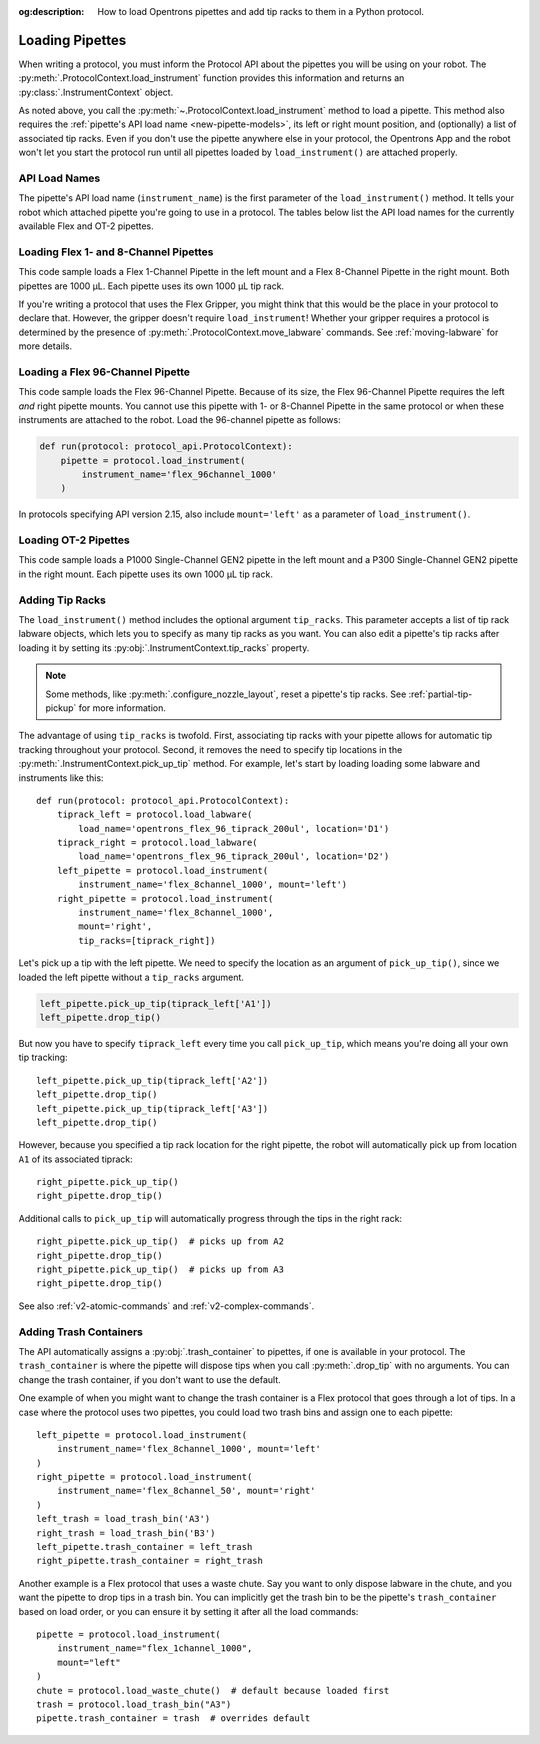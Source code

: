 :og:description: How to load Opentrons pipettes and add tip racks to them in a Python protocol.

.. _new-create-pipette:
.. _loading-pipettes:

****************
Loading Pipettes
****************

When writing a protocol, you must inform the Protocol API about the pipettes you will be using on your robot. The :py:meth:`.ProtocolContext.load_instrument` function provides this information and returns an :py:class:`.InstrumentContext` object.

As noted above, you call the :py:meth:`~.ProtocolContext.load_instrument` method to load a pipette. This method also requires the :ref:`pipette's API load name <new-pipette-models>`, its left or right mount position, and (optionally) a list of associated tip racks. Even if you don't use the pipette anywhere else in your protocol, the Opentrons App and the robot won't let you start the protocol run until all pipettes loaded by ``load_instrument()`` are attached properly.

.. _new-pipette-models:

API Load Names
==============

The pipette's API load name (``instrument_name``) is the first parameter of the ``load_instrument()`` method. It tells your robot which attached pipette you're going to use in a protocol. The tables below list the API load names for the currently available Flex and OT-2 pipettes.

.. tabs::

    .. tab:: Flex Pipettes
        
        +-------------------------+---------------+-------------------------+
        | Pipette Model           | Volume (µL)   | API Load Name           |
        +=========================+===============+===+=====================+
        | Flex 1-Channel Pipette  | 1–50          | ``flex_1channel_50``    |
        +                         +---------------+-------------------------+
        |                         | 5–1000        | ``flex_1channel_1000``  |
        +-------------------------+---------------+-------------------------+
        | Flex 8-Channel Pipette  | 1–50          | ``flex_8channel_50``    |
        +                         +---------------+-------------------------+
        |                         | 5–1000        | ``flex_8channel_1000``  |
        +-------------------------+---------------+-------------------------+
        | Flex 96-Channel Pipette | 5–1000        | ``flex_96channel_1000`` |
        +-------------------------+---------------+-------------------------+

    .. tab:: OT-2 Pipettes

        +-----------------------------+--------------------+-----------------------+
        | Pipette Model               | Volume (µL)        | API Load Name         |
        +=============================+====================+=======================+
        | P20 Single-Channel GEN2     | 1-20               | ``p20_single_gen2``   |
        +-----------------------------+                    +-----------------------+
        | P20 Multi-Channel GEN2      |                    | ``p20_multi_gen2``    |
        +-----------------------------+--------------------+-----------------------+
        | P300 Single-Channel GEN2    | 20-300             | ``p300_single_gen2``  |
        +-----------------------------+                    +-----------------------+
        | P300 Multi-Channel GEN2     |                    | ``p300_multi_gen2``   |
        +-----------------------------+--------------------+-----------------------+
        | P1000 Single-Channel GEN2   | 100-1000           | ``p1000_single_gen2`` |
        +-----------------------------+--------------------+-----------------------+

        See the :ref:`OT-2 Pipette Generations <ot2-pipette-generations>` section if you're using GEN1 pipettes on an OT-2. The GEN1 family includes the P10, P50, and P300 single- and multi-channel pipettes, along with the P1000 single-channel model.

Loading Flex 1- and 8-Channel Pipettes
======================================

This code sample loads a Flex 1-Channel Pipette in the left mount and a Flex 8-Channel Pipette in the right mount. Both pipettes are 1000 µL. Each pipette uses its own 1000 µL tip rack.  

.. code-block:: Python
    :substitutions:

    from opentrons import protocol_api
    
    requirements = {'robotType': 'Flex', 'apiLevel':'|apiLevel|'}

    def run(protocol: protocol_api.ProtocolContext):
        tiprack1 = protocol.load_labware(
            load_name='opentrons_flex_96_tiprack_1000ul', location='D1')
        tiprack2 = protocol.load_labware(
            load_name='opentrons_flex_96_tiprack_1000ul', location='C1')       
        left = protocol.load_instrument(
            instrument_name='flex_1channel_1000',
            mount='left',
            tip_racks=[tiprack1])                
        right = protocol.load_instrument(
            instrument_name='flex_8channel_1000',
            mount='right',
            tip_racks=[tiprack2]) 

If you're writing a protocol that uses the Flex Gripper, you might think that this would be the place in your protocol to declare that. However, the gripper doesn't require ``load_instrument``! Whether your gripper requires a protocol is determined by the presence of :py:meth:`.ProtocolContext.move_labware` commands. See :ref:`moving-labware` for more details.

Loading a Flex 96-Channel Pipette
=================================

This code sample loads the Flex 96-Channel Pipette. Because of its size, the Flex 96-Channel Pipette requires the left *and* right pipette mounts. You cannot use this pipette with 1- or 8-Channel Pipette in the same protocol or when these instruments are attached to the robot. Load the 96-channel pipette as follows:

.. code-block:: python

    def run(protocol: protocol_api.ProtocolContext):
        pipette = protocol.load_instrument(
            instrument_name='flex_96channel_1000'
        )

In protocols specifying API version 2.15, also include ``mount='left'`` as a parameter of ``load_instrument()``.

.. versionadded:: 2.15
.. versionchanged:: 2.16
    The ``mount`` parameter is optional.

Loading OT-2 Pipettes
=====================

This code sample loads a P1000 Single-Channel GEN2 pipette in the left mount and a P300 Single-Channel GEN2 pipette in the right mount. Each pipette uses its own 1000 µL tip rack. 

.. code-block:: python
    :substitutions:

    from opentrons import protocol_api

    metadata = {'apiLevel': '2.14'}

    def run(protocol: protocol_api.ProtocolContext):
        tiprack1 = protocol.load_labware(
            load_name='opentrons_96_tiprack_1000ul', location=1)
        tiprack2 = protocol.load_labware(
            load_name='opentrons_96_tiprack_1000ul', location=2)
        left = protocol.load_instrument(
            instrument_name='p1000_single_gen2',
            mount='left',
            tip_racks=[tiprack1])
        right = protocol.load_instrument(
            instrument_name='p300_multi_gen2',
            mount='right',
            tip_racks=[tiprack1])

.. versionadded:: 2.0

.. _pipette-tip-racks:

Adding Tip Racks
================

The ``load_instrument()`` method includes the optional argument ``tip_racks``. This parameter accepts a list of tip rack labware objects, which lets you to specify as many tip racks as you want. You can also edit a pipette's tip racks after loading it by setting its :py:obj:`.InstrumentContext.tip_racks` property.

.. note::
    Some methods, like :py:meth:`.configure_nozzle_layout`, reset a pipette's tip racks. See :ref:`partial-tip-pickup` for more information.

The advantage of using ``tip_racks`` is twofold. First, associating tip racks with your pipette allows for automatic tip tracking throughout your protocol. Second, it removes the need to specify tip locations in the :py:meth:`.InstrumentContext.pick_up_tip` method. For example, let's start by loading loading some labware and instruments like this::
        
    def run(protocol: protocol_api.ProtocolContext):
        tiprack_left = protocol.load_labware(
            load_name='opentrons_flex_96_tiprack_200ul', location='D1')
        tiprack_right = protocol.load_labware(
            load_name='opentrons_flex_96_tiprack_200ul', location='D2')
        left_pipette = protocol.load_instrument(
            instrument_name='flex_8channel_1000', mount='left')
        right_pipette = protocol.load_instrument(
            instrument_name='flex_8channel_1000',
            mount='right',
            tip_racks=[tiprack_right])

Let's pick up a tip with the left pipette. We need to specify the location as an argument of ``pick_up_tip()``, since we loaded the left pipette without a ``tip_racks`` argument.

.. code-block:: python

    left_pipette.pick_up_tip(tiprack_left['A1'])
    left_pipette.drop_tip()

But now you have to specify ``tiprack_left`` every time you call ``pick_up_tip``, which means you're doing all your own tip tracking::

    left_pipette.pick_up_tip(tiprack_left['A2'])
    left_pipette.drop_tip()
    left_pipette.pick_up_tip(tiprack_left['A3'])
    left_pipette.drop_tip()

However, because you specified a tip rack location for the right pipette, the robot will automatically pick up from location ``A1`` of its associated tiprack::
    
    right_pipette.pick_up_tip()
    right_pipette.drop_tip()

Additional calls to ``pick_up_tip`` will automatically progress through the tips in the right rack::

    right_pipette.pick_up_tip()  # picks up from A2
    right_pipette.drop_tip()
    right_pipette.pick_up_tip()  # picks up from A3
    right_pipette.drop_tip()
       
.. versionadded:: 2.0

See also :ref:`v2-atomic-commands` and :ref:`v2-complex-commands`.

.. _pipette-trash-containers:

Adding Trash Containers
=======================

The API automatically assigns a :py:obj:`.trash_container` to pipettes, if one is available in your protocol. The ``trash_container`` is where the pipette will dispose tips when you call :py:meth:`.drop_tip` with no arguments. You can change the trash container, if you don't want to use the default. 

One example of when you might want to change the trash container is a Flex protocol that goes through a lot of tips. In a case where the protocol uses two pipettes, you could load two trash bins and assign one to each pipette::

    left_pipette = protocol.load_instrument(
        instrument_name='flex_8channel_1000', mount='left'
    )
    right_pipette = protocol.load_instrument(
        instrument_name='flex_8channel_50', mount='right'
    )
    left_trash = load_trash_bin('A3')
    right_trash = load_trash_bin('B3')
    left_pipette.trash_container = left_trash
    right_pipette.trash_container = right_trash

Another example is a Flex protocol that uses a waste chute. Say you want to only dispose labware in the chute, and you want the pipette to drop tips in a trash bin. You can implicitly get the trash bin to be the pipette's ``trash_container`` based on load order, or you can ensure it by setting it after all the load commands::

    pipette = protocol.load_instrument(
        instrument_name="flex_1channel_1000",
        mount="left"
    )
    chute = protocol.load_waste_chute()  # default because loaded first
    trash = protocol.load_trash_bin("A3")
    pipette.trash_container = trash  # overrides default

.. versionadded:: 2.0
.. versionchanged:: 2.16
    Added support for ``TrashBin`` and ``WasteChute`` objects.
